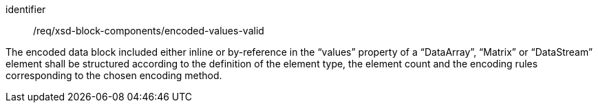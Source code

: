 [requirement,model=ogc]
====
[%metadata]
identifier:: /req/xsd-block-components/encoded-values-valid

The encoded data block included either inline or by-reference in the “values” property of a “DataArray”, “Matrix” or “DataStream” element shall be structured according to the definition of the element type, the element count and the encoding rules corresponding to the chosen encoding method.
====

